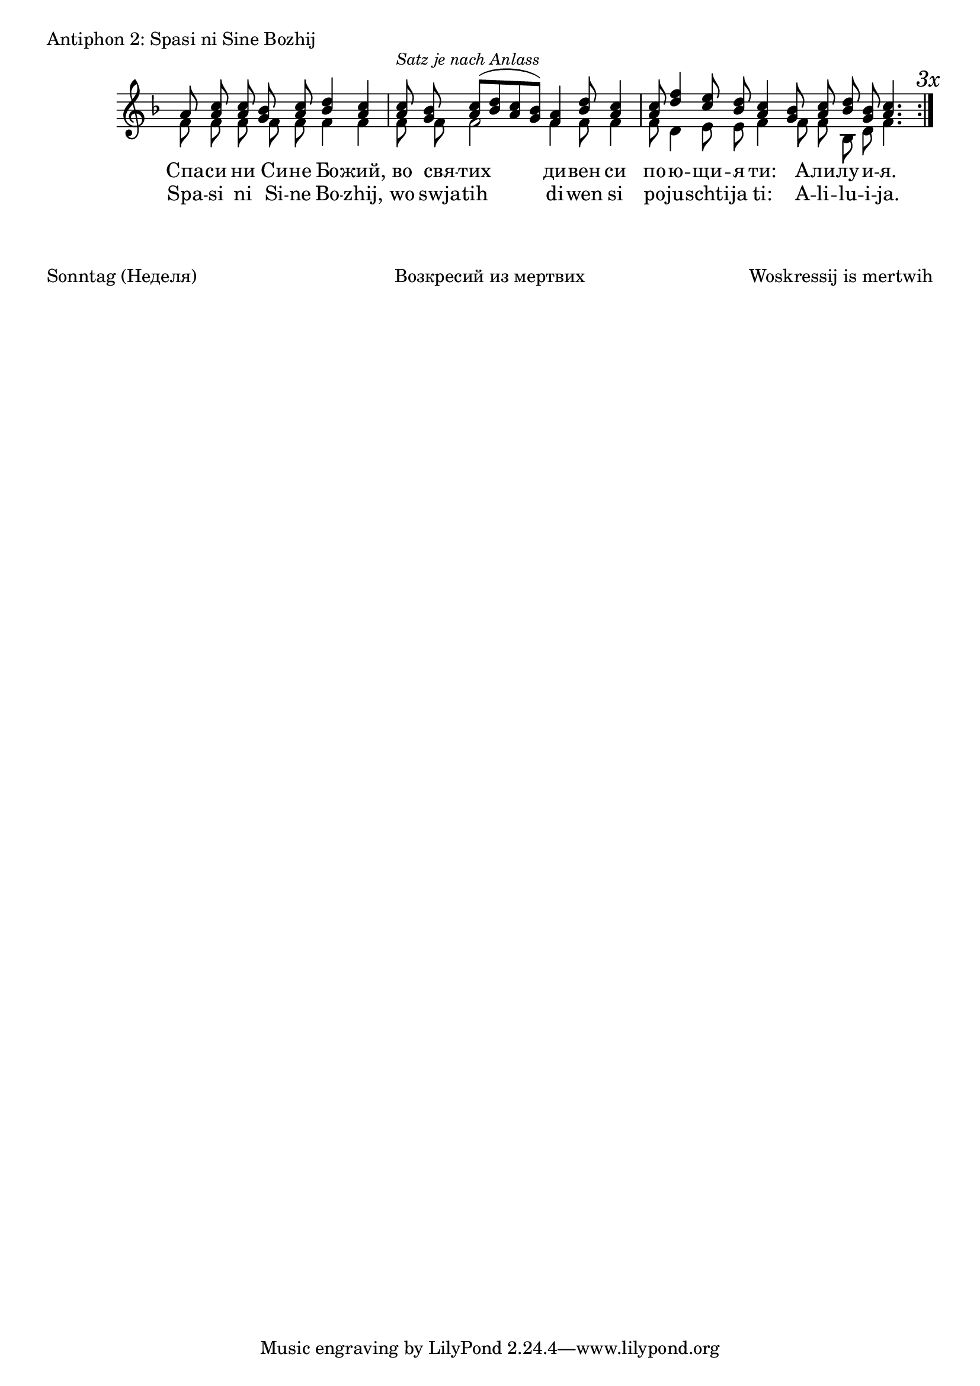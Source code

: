 

\score {
	\header { piece = "Antiphon 2: Spasi ni Sine Bozhij" }
	\new Staff \with { \omit TimeSignature } <<
		\set Score.timing = ##f
		\key f \major
		\new Voice = "1" {
			\voiceOne \relative c'' {
				a8 <a c> <a c> <g bes> <a c> <bes d>4 <a c> \bar "|"
				<a c>8 ^\markup { \small \italic "Satz je nach Anlass" } <g bes> <a c>([ <bes d> <a c> <g bes>]) <f a>4 <bes d>8 <a c>4  \bar "|"
				<a c>8 <d f>4 <c e>8 <bes d> <a c>4 <g bes>8 <a c> <bes d> <g bes> <a c>4. \bar "|."
			}
		}
		\new Voice = "2" {
			\voiceTwo \relative c' {
				f8 f f f f f4 f \bar "|"
				f8 f f2 f4 f8 f4 \bar "|"
				f8 d4 e8 e f4 f8 f bes, d f4. \bar ":|." \mark \markup { \italic "3x" } 
			}
		}
		\addlyrics {
			Спа -- си ни Си -- не Бо -- жий,
			во свя -- тих ди -- вен си
			по -- ю -- щи -- я ти: А -- ли -- лу -- и -- я.
		}
		\addlyrics {
			Spa -- si ni Si -- ne Bo -- zhij,
			wo swja -- tih di -- wen si
			po -- ju -- schti -- ja ti: A -- li -- lu -- i -- ja.
		}
	>>
}

\markup {
	\vspace #3
	\fill-line {
		\column {
			"Sonntag (Неделя)"
		}
		\column {
			"Возкресий из мертвих"
		}
		\column {
			"Woskressij is mertwih"
		}
	}
}